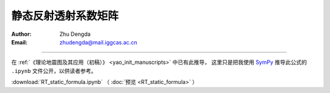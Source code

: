 静态反射透射系数矩阵
==============================

:Author: Zhu Dengda
:Email:  zhudengda@mail.iggcas.ac.cn

-----------------------------------------------------------

在 :ref:`《理论地震图及其应用（初稿）》 <yao_init_manuscripts>` 中已有此推导，
这里只是把我使用 `SymPy <https://www.sympy.org/>`_ 推导此公式的 ``.ipynb`` 文件公开，以供读者参考。

:download:`RT_static_formula.ipynb` （ :doc:`预览 <RT_static_formula>` ）
